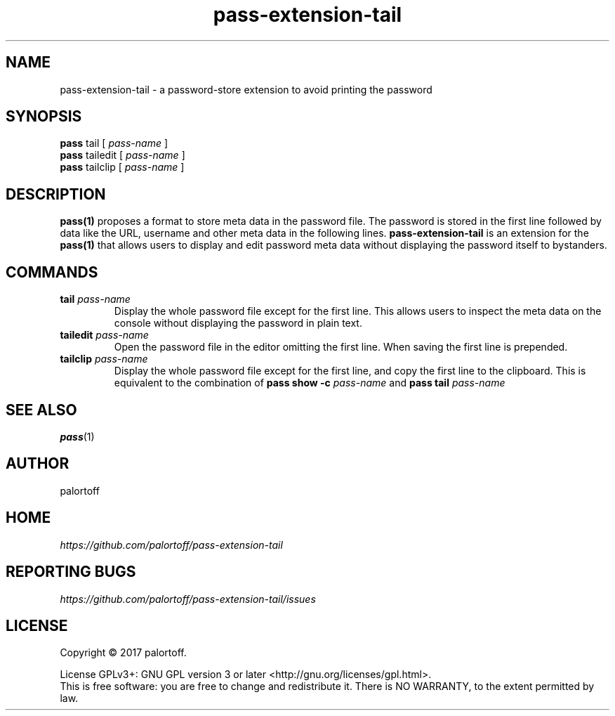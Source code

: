 .TH pass-extension-tail 1 "2017 April 24" "Version 1.0.0" "User Commands"

.SH NAME
pass-extension-tail - a password-store extension to avoid printing the password

.SH SYNOPSIS
.B pass
tail
[
.I pass-name
]
.br
.B pass
tailedit
[
.I pass-name
]
.br
.B pass
tailclip
[
.I pass-name
]

.SH DESCRIPTION

.BR pass(1)
proposes a format to store meta data in the password file.
The password is stored in the first line followed by data like the URL, username and other meta data in the following lines.
.B pass-extension-tail
is an extension for the 
.BR pass(1)
that allows users to display and edit password meta data without displaying the password itself to bystanders.

.SH COMMANDS
.TP
\fBtail\fP \fIpass-name\fP 
.br
Display the whole password file except for the first line. This allows users to inspect the meta data on the console without displaying the password in plain text.
.TP
\fBtailedit\fP \fIpass-name\fP
Open the password file in the editor omitting the first line. When saving the first line is prepended.
.TP
\fBtailclip\fP \fIpass-name\fP
Display the whole password file except for the first line, and copy the first line to the clipboard. This is equivalent to the combination of \fBpass show -c\fP \fIpass-name\fP and \fBpass tail\fP \fIpass-name\fP

.SH SEE ALSO
.BR pass (1)

.SH AUTHOR
palortoff


.SH HOME
.I https://github.com/palortoff/pass-extension-tail


.SH REPORTING BUGS
.I https://github.com/palortoff/pass-extension-tail/issues

.SH LICENSE
Copyright \(co 2017 palortoff.
.PP
License GPLv3+: GNU GPL version 3 or later <http://gnu.org/licenses/gpl.html>.
.br
This is free software: you are free to change and redistribute it. There is NO WARRANTY, to the extent permitted by law.
